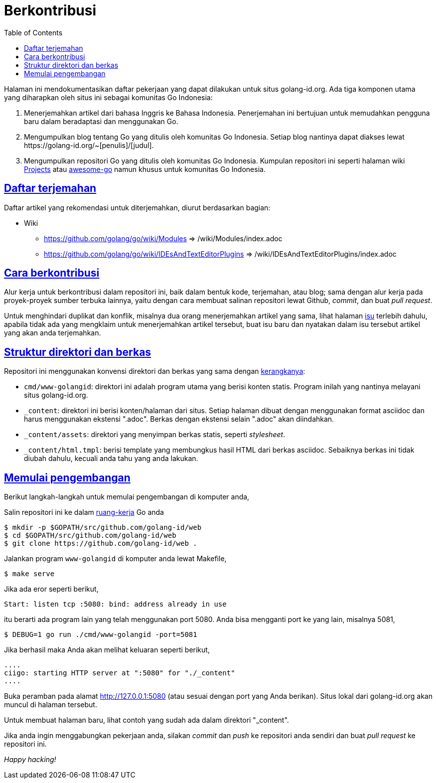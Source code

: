 =  Berkontribusi
:toc:
:sectanchors:
:sectlinks:

Halaman ini mendokumentasikan daftar pekerjaan yang dapat dilakukan untuk
situs golang-id.org.  Ada tiga komponen utama yang diharapkan oleh situs ini
sebagai komunitas Go Indonesia:

1.  Menerjemahkan artikel dari bahasa Inggris ke Bahasa Indonesia.
    Penerjemahan ini bertujuan untuk memudahkan pengguna baru dalam
    beradaptasi dan menggunakan Go.

2.  Mengumpulkan blog tentang Go yang ditulis oleh komunitas Go Indonesia.
    Setiap blog nantinya dapat diakses lewat
    +https://golang-id.org/~[penulis]/[judul]+.

3.  Mengumpulkan repositori Go yang ditulis oleh komunitas Go Indonesia.
    Kumpulan repositori ini seperti halaman wiki
    https://github.com/golang/go/wiki/Projects[Projects^]
    atau
    https://github.com/avelino/awesome-go[awesome-go^]
    namun khusus untuk komunitas Go Indonesia.


==  Daftar terjemahan

Daftar artikel yang rekomendasi untuk diterjemahkan, diurut berdasarkan
bagian:

*  Wiki

** https://github.com/golang/go/wiki/Modules => /wiki/Modules/index.adoc

** https://github.com/golang/go/wiki/IDEsAndTextEditorPlugins => /wiki/IDEsAndTextEditorPlugins/index.adoc


==  Cara berkontribusi

Alur kerja untuk berkontribusi dalam repositori ini, baik dalam bentuk kode,
terjemahan, atau blog; sama dengan alur kerja pada proyek-proyek sumber
terbuka lainnya, yaitu dengan cara membuat salinan repositori lewat Github,
_commit_, dan buat _pull request_.

Untuk menghindari duplikat dan konflik, misalnya dua orang menerjemahkan
artikel yang sama, lihat halaman
https://github.com/golang-id/web/issues[isu^]
terlebih dahulu, apabila tidak ada yang mengklaim untuk menerjemahkan artikel
tersebut, buat isu baru dan nyatakan dalam isu tersebut artikel yang akan anda
terjemahkan.

// TODO: jelaskan kata yang sebaiknya tidak disadur; menjaga hyperlink, supaya
// dapat diakses dengan cara mengganti url dari golang.org ke golang-id.org.


==  Struktur direktori dan berkas

Repositori ini menggunakan konvensi direktori dan berkas yang sama dengan
https://sr.ht/~shulhan/ciigo[kerangkanya^]:

*  `cmd/www-golangid`: direktori ini adalah program utama yang berisi konten
   statis.
   Program inilah yang nantinya melayani situs golang-id.org.

*  `+_content+`: direktori ini berisi konten/halaman dari situs.
   Setiap halaman dibuat dengan menggunakan format asciidoc dan harus
   menggunakan ekstensi ".adoc".
   Berkas dengan ekstensi selain ".adoc" akan diindahkan.

*  `+_content/assets+`: direktori yang menyimpan berkas statis, seperti
   _stylesheet_.

*  `+_content/html.tmpl+`: berisi template yang membungkus hasil HTML dari
   berkas asciidoc.  Sebaiknya berkas ini tidak diubah dahulu, kecuali
   anda tahu yang anda lakukan.


==  Memulai pengembangan

Berikut langkah-langkah untuk memulai pengembangan di komputer anda,

Salin repositori ini ke dalam
link:/link/doc/code.html#Workspaces[ruang-kerja^]
Go anda

----
$ mkdir -p $GOPATH/src/github.com/golang-id/web
$ cd $GOPATH/src/github.com/golang-id/web
$ git clone https://github.com/golang-id/web .
----

Jalankan program `www-golangid` di komputer anda lewat Makefile,

----
$ make serve
----

Jika ada eror seperti berikut,

----
Start: listen tcp :5080: bind: address already in use
----

itu berarti ada program lain yang telah menggunakan port 5080.
Anda bisa mengganti port ke yang lain, misalnya 5081,

----
$ DEBUG=1 go run ./cmd/www-golangid -port=5081
----

Jika berhasil maka Anda akan melihat keluaran seperti berikut,

----
....
ciigo: starting HTTP server at ":5080" for "./_content"
....
----

Buka peramban pada alamat
http://127.0.0.1:5080
(atau sesuai dengan port yang Anda berikan).
Situs lokal dari golang-id.org akan muncul di halaman tersebut.

Untuk membuat halaman baru, lihat contoh yang sudah ada dalam direktori
"_content".

Jika anda ingin menggabungkan pekerjaan anda, silakan _commit_ dan _push_
ke repositori anda sendiri dan buat _pull request_ ke repositori ini.

_Happy hacking!_
